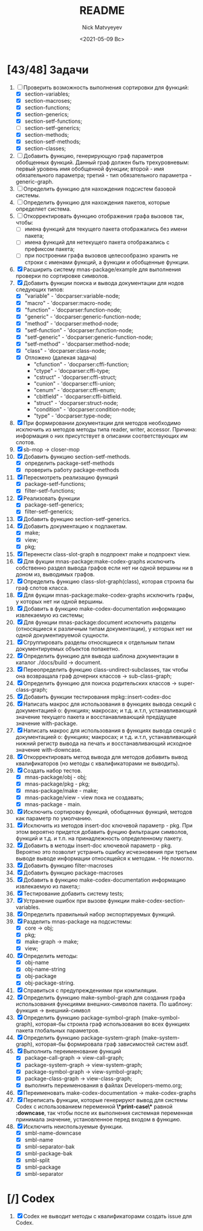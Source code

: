 #+OPTIONS: ':nil *:t -:t ::t <:t H:3 \n:nil ^:t arch:headline
#+OPTIONS: author:t broken-links:nil c:nil creator:nil
#+OPTIONS: d:(not "LOGBOOK") date:t e:t email:nil f:t inline:t num:t
#+OPTIONS: p:nil pri:nil prop:nil stat:t tags:t tasks:t tex:t
#+OPTIONS: timestamp:t title:t toc:t todo:t |:t
#+TITLE: README
#+DATE: <2021-05-09 Вс>
#+AUTHOR: Nick Matvyeyev
#+EMAIL: mnasoft@gmail.com>
#+LANGUAGE: en
#+SELECT_TAGS: export
#+EXCLUDE_TAGS: noexport
#+CREATOR: Emacs 26.3 (Org mode 9.1.9)

* [43/48] Задачи
1. [-] Проверить возможность выполнения сортировки для функций:
   - [X] section-variables;
   - [X] section-macroses;
   - [X] section-functions;
   - [X] section-generics;
   - [X] section-setf-functions;
   - [ ] section-setf-generics;  
   - [X] section-methods;
   - [X] section-setf-methods;
   - [X] section-classes;
2. [ ] Добавить функцию, генерирующую граф параметров обобщенных
   функций. Данный граф должен быть трехуровневым: первый уровень имя
   обобщенной функции; второй - имя обязательного параметра; третий -
   тип обязательного параметра - generic-graph.
3. [ ] Определить функцию для нахождения подсистем базовой системы.
4. [ ] Определить функцию для нахождения пакетов, которые определяет система.
5. [ ] Откорректировать функцию отображения графа вызовов так, чтобы:
   - [ ] имена функций для текущего пакета отображались без имени
     пакета;
   - [ ] имена функций для нетекущего пакета отображались с префиксом
     пакета;
   - [ ] при построении графа вызовов целесообразно хранить не строки
     с именами функций, а функции и обобщенные функции.
6. [X] Расширить систему mnas-package/example для выполнения проверки
   по сортировке символов.
7. [X] Добавить функции поиска и вывода документации для нодов
   следующих типов:
   - [X] "variable"      - 'docparser:variable-node;
   - [X] "macro"         - 'docparser:macro-node;
   - [X] "function"      - 'docparser:function-node;
   - [X] "generic"       - 'docparser:generic-function-node;
   - [X] "method"        - 'docparser:method-node;
   - [X] "setf-function" - 'docparser:function-node;
   - [X] "setf-generic"  - 'docparser:generic-function-node;
   - [X] "setf-method"   - 'docparser:method-node;
   - [X] "class"         - 'docparser:class-node;
   - [X] Отложено (далекая задача) 
     - "cfunction"     - 'docparser:cffi-function;
     - "ctype"         - 'docparser:cffi-type;
     - "cstruct"       - 'docparser:cffi-struct;
     - "cunion"        - 'docparser:cffi-union;
     - "cenum"         - 'docparser:cffi-enum;
     - "cbitfield"     - 'docparser:cffi-bitfield.
     - "struct"        - 'docparser:struct-node;
     - "condition"     - 'docparser:condition-node;
     - "type"          - 'docparser:type-node;
8. [X] При формировании документации для  методов необходимо исключить
   из методов методы типа reader, writer, accessor. Причина: информация
   о них присутствует в описании соответствующих им слотов.
9. [X] sb-mop -> closer-mop 
10. [X] Добавить функцию section-setf-methods.
    - [X] определить package-setf-methods
    - [X] проверить работу package-methods
11. [X] Пересмотреть реализацию функций
    - [X] package-setf-functions;
    - [X] filter-setf-functions;
12. [X] Реализовать функции
    - [X] package-setf-generics;
    - [X] filter-setf-generics;
13. [X] Добавить функцию section-setf-generics.
14. [X] Добавить документацию к подпакетам.
    - [X] make;
    - [X] view;
    - [X] pkg;
15. [X] Перенести class-slot-graph в подпроект make и подпроект view.
16. [X] Для фукции mnas-package:make-codex-graphs исключить собственно
    раздел вывода графов если нет ни одной вершины ни в доном из,
    выводимых графов.
17. [X] Определить функцию class-slot-graph(class),
    которая строила бы граф слотов класса.
18. [X] Для фукции mnas-package:make-codex-graphs исключить графы, у
    которых нет ни одной вершины.
19. [X] Добавить в функцию make-codex-documentation информацию
    извлекаемую из системы;
20. [X] Для функции mnas-package:document исключить разделы
    (относящиеся к различным типам документации), у которых нет ни
    одной документируемой сущности.
21. [X] Сгруппировать разделы относящиеся к отдельным типам
    документируемых объектов попакетно.
22. [X] Определить функцию для вывода шаблона документации в каталог ./docs/build -> document.
23. [X] Переопределить функцию class-undirect-subclasses, так чтобы она
    возвращала граф дочерних классов -> sub-class-graph;
24. [X] Определить функцию для поиска родительских классов ->
    super-class-graph;
25. [X] Добавить функции тестирования mpkg::insert-codex-doc
26. [X] Написать макрос для использования в функциях вывода секций с
    документацией о: функциях; макросах; и т.д. и.т.п, устанавливающий
    значение текущего пакета и восстанавливающий предідущее значение
    with-package.
27. [X] Написать макрос для использования в функциях вывода секций с
    документацией о: функциях; макросах; и т.д. и.т.п, устанавливающий
    нижний регистр вывода на печать и восстанавливающий исходное
    значение with-downcase.
28. [X] Откорректировать метод вывода для методов добавить вывод
    квалификаторов (но методы с квалификаторами не выводить).
29. [X] Создать набор тестов.
    - [X] mnas-package/obj  - obj;
    - [X] mnas-package/pkg  - pkg;
    - [X] mnas-package/make - make;
    - [X] mnas-package/view - view пока не создавать;
    - [X] mnas-package -      main.
30. [X] Исключить сортировку функций, обобщенных функций, методов как
    параметр по умолчанию. 
31. [X] Исключить из методов insert-doc ключевой параметр - pkg. При
    этом вероятно придется добавить фунцию фильтрации символов, функций
    и т.д. и т.п. на принадлежность определенному пакету.
32. [X] Добавить в методы insert-doc ключевой параметр - pkg. Вероятно
    это позволит устранить ошибку исчезновения при третьем выводе выводе
    информации относящейся к методам. - Не помогло.
33. [X] Добавить функцию filter-macroses
34. [X] Добавить функцию package-macroses
35. [X] Добавить в функцию make-codex-documentation информацию
    извлекаемую из пакета;:
36. [X] Тестирование добавить систему tests;
37. [X] Устранение ошибок при вызове функции make-codex-section-variables.
38. [X] Определить правильный набор экспортируемых функций.
39. [X] Разделить mnas-package на подсистемы:
    - [X] core -> obj;
    - [X] pkg;
    - [X] make-graph -> make;
    - [X] view;
40. [X] Определить методы:
    - [X] obj-name
    - [X] obj-name-string
    - [X] obj-package
    - [X] obj-package-string.
41. [X] Справиться с предупреждениями при компиляции.
42. [X] Определить функцию make-symbol-graph для создания графа
    использования функциями внешних-символов пакета. По шаблону:
    функция -> внешний-символ
43. [X] Определить функцию package-symbol-graph (make-symbol-graph),
    которая-бы строила граф использования во всех функциях пакета
    глобальных параметров.
44. [X] Определить функцию package-system-graph (make-system-graph),
    которая-бы формировала граф зависимостей систем asdf.
45. [X] Выполнить переименование функций
    - [X] package-call-graph -> view-call-graph;
    - [X] package-system-graph -> view-system-graph;
    - [X] package-symbol-graph -> view-symbol-graph;
    - [X] package-class-graph -> view-class-graph;
    - [X] выполнить переименования в файлах Developers-memo.org;
46. [X] Переименовать make-codex-documentation -> make-codex-graphs
47. [X] Переписать функции, которые генерируют вывод для системы Codex
    с использованием переменной *\*print-case\** равной *:downcase*,
    так чтобы после их выполнения системная переменная принимала
    значение, установленное перед входом в функцию.
48. [X] Исключить неиспользуемые функции.
    - [X] smbl-name-downcase
    - [X] smbl-name
    - [X] smbl-separator-bak
    - [X] smbl-package-bak
    - [X] smbl-split
    - [X] smbl-package
    - [X] smbl-separator

* [/] Codex
1. [X] Codex не выводит методы с квалификаторами создать issue для Codex.


